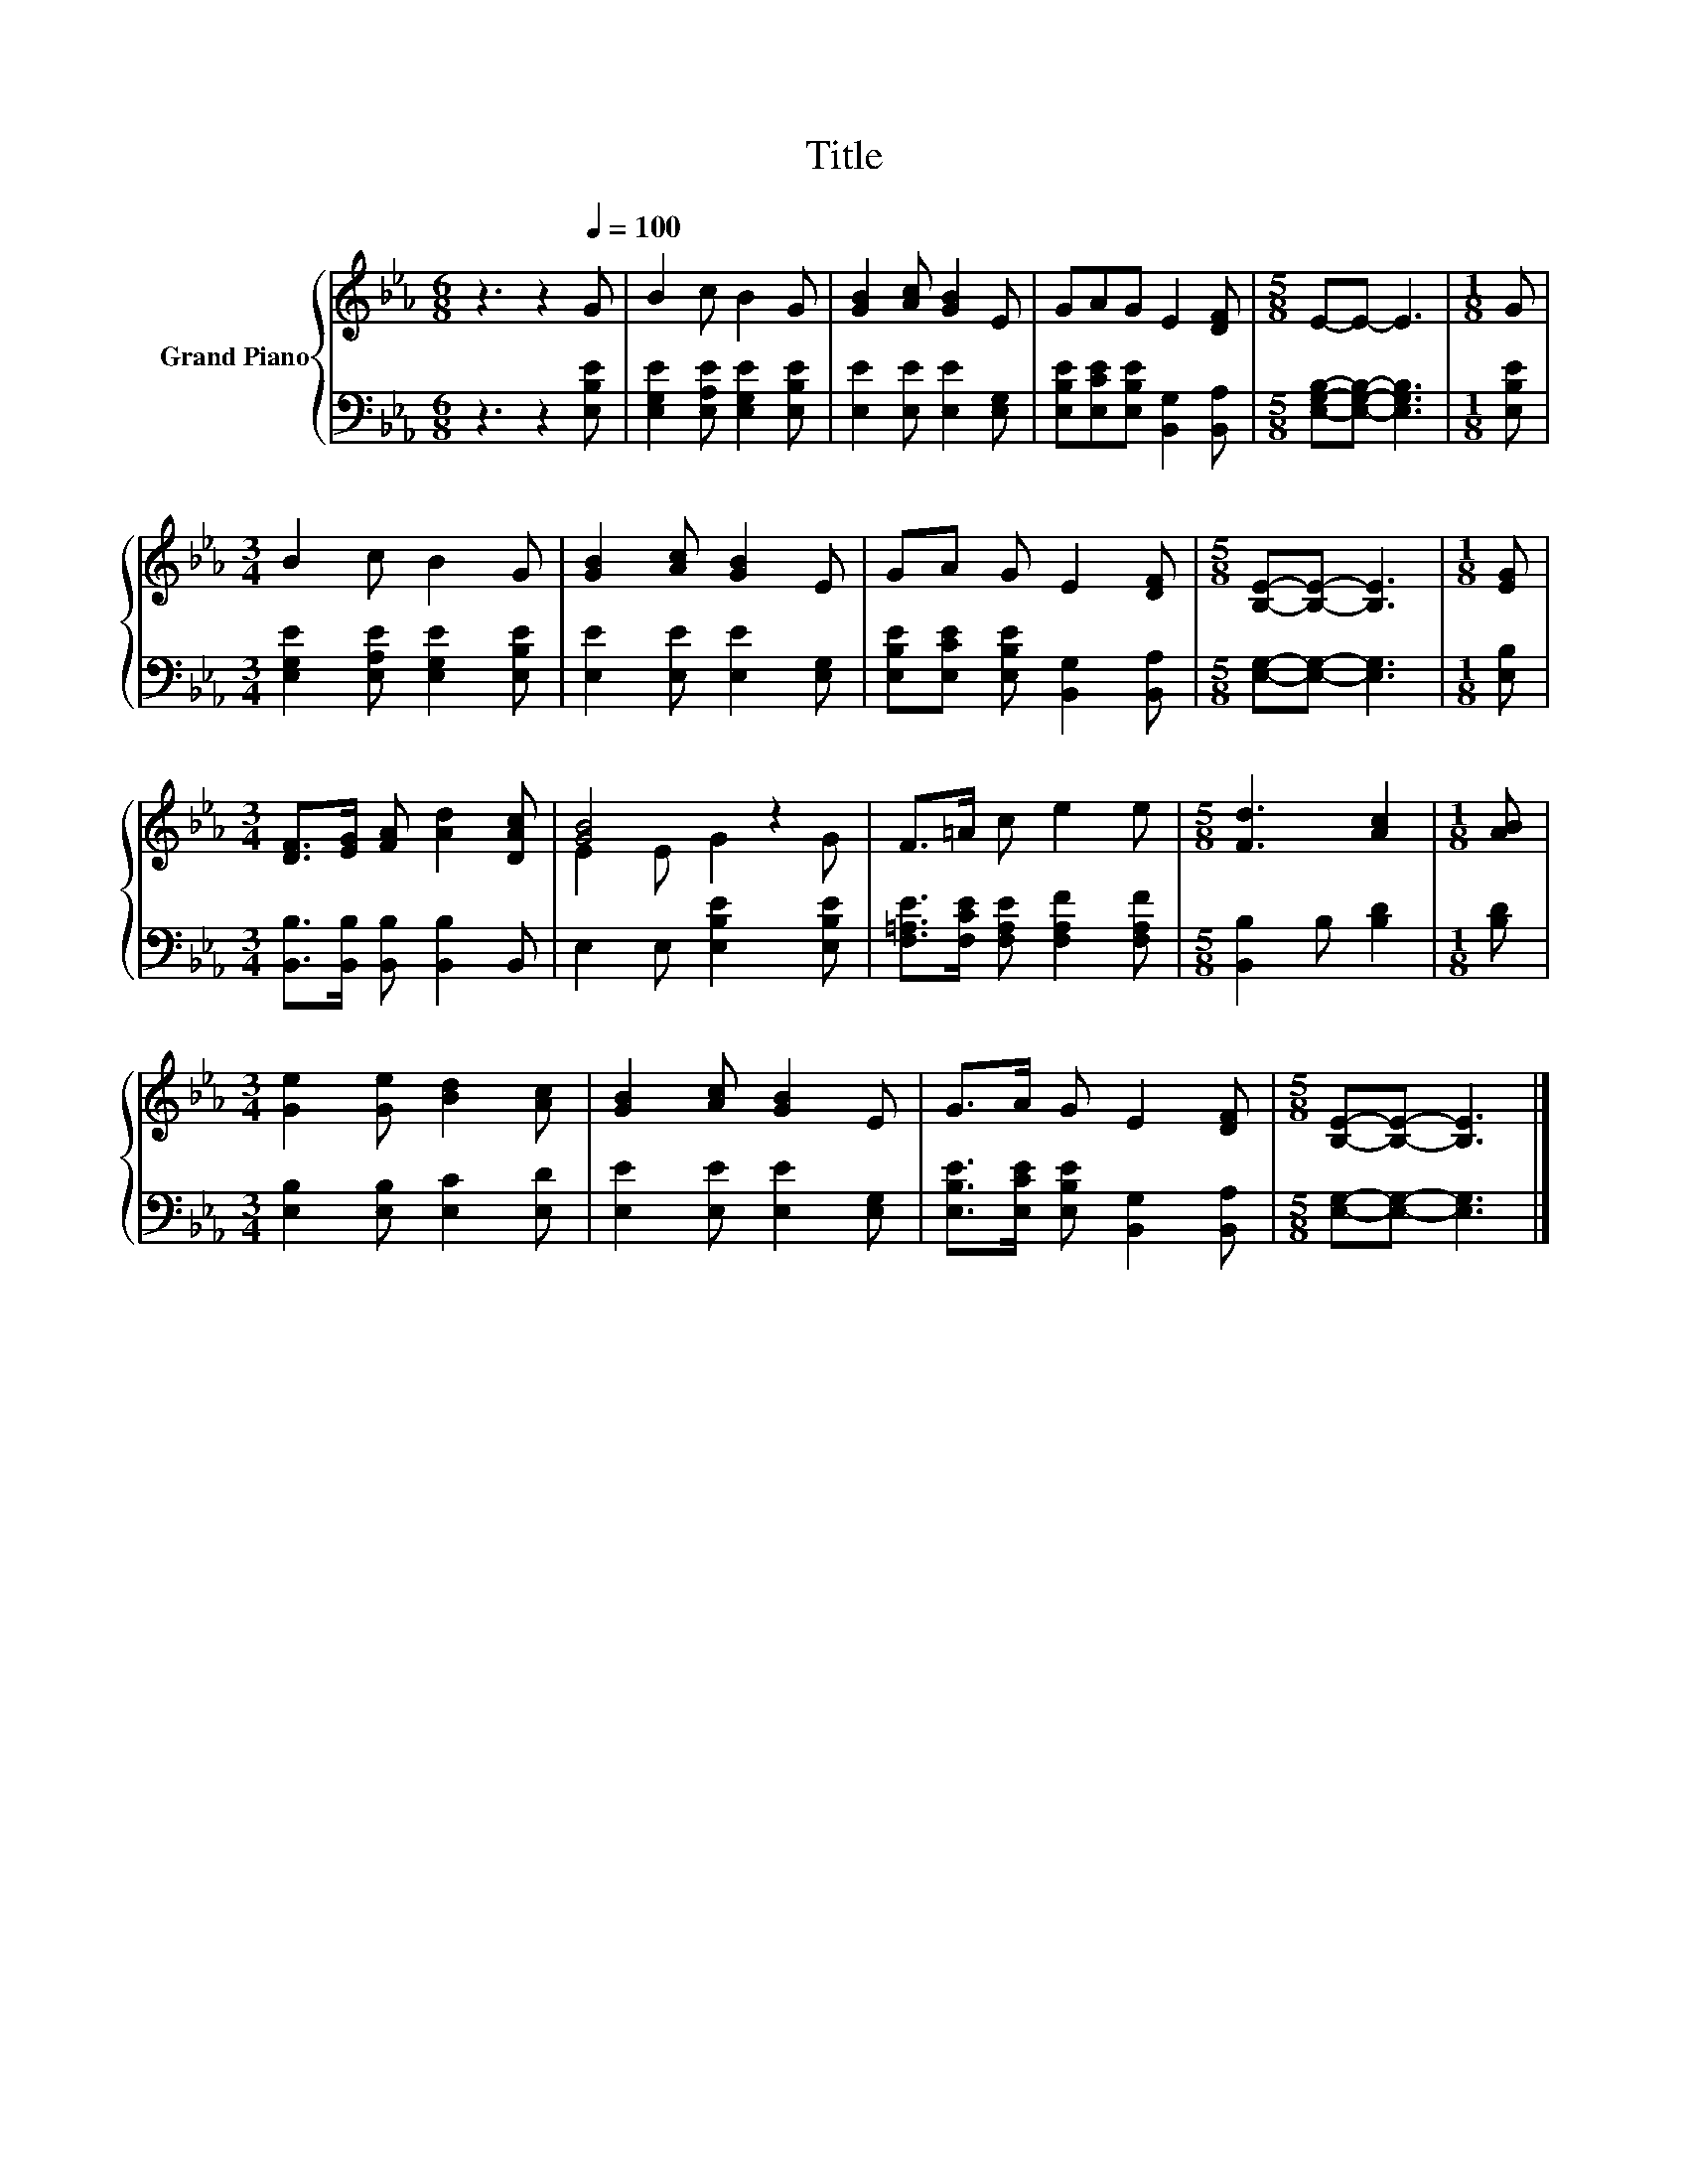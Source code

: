 X:1
T:Title
%%score { ( 1 3 ) | 2 }
L:1/8
M:6/8
K:Eb
V:1 treble nm="Grand Piano"
V:3 treble 
V:2 bass 
V:1
 z3 z2[Q:1/4=100] G | B2 c B2 G | [GB]2 [Ac] [GB]2 E | GAG E2 [DF] |[M:5/8] E-E- E3 |[M:1/8] G | %6
[M:3/4] B2 c B2 G | [GB]2 [Ac] [GB]2 E | GA G E2 [DF] |[M:5/8] [B,E]-[B,E]- [B,E]3 |[M:1/8] [EG] | %11
[M:3/4] [DF]>[EG] [FA] [Ad]2 [DAc] | [GB]4 z2 | F>=A c e2 e |[M:5/8] [Fd]3 [Ac]2 |[M:1/8] [AB] | %16
[M:3/4] [Ge]2 [Ge] [Bd]2 [Ac] | [GB]2 [Ac] [GB]2 E | G>A G E2 [DF] |[M:5/8] [B,E]-[B,E]- [B,E]3 |] %20
V:2
 z3 z2 [E,B,E] | [E,G,E]2 [E,A,E] [E,G,E]2 [E,B,E] | [E,E]2 [E,E] [E,E]2 [E,G,] | %3
 [E,B,E][E,CE][E,B,E] [B,,G,]2 [B,,A,] |[M:5/8] [E,G,B,]-[E,G,B,]- [E,G,B,]3 |[M:1/8] [E,B,E] | %6
[M:3/4] [E,G,E]2 [E,A,E] [E,G,E]2 [E,B,E] | [E,E]2 [E,E] [E,E]2 [E,G,] | %8
 [E,B,E][E,CE] [E,B,E] [B,,G,]2 [B,,A,] |[M:5/8] [E,G,]-[E,G,]- [E,G,]3 |[M:1/8] [E,B,] | %11
[M:3/4] [B,,B,]>[B,,B,] [B,,B,] [B,,B,]2 B,, | E,2 E, [E,B,E]2 [E,B,E] | %13
 [F,=A,E]>[F,CE] [F,A,E] [F,A,F]2 [F,A,F] |[M:5/8] [B,,B,]2 B, [B,D]2 |[M:1/8] [B,D] | %16
[M:3/4] [E,B,]2 [E,B,] [E,C]2 [E,D] | [E,E]2 [E,E] [E,E]2 [E,G,] | %18
 [E,B,E]>[E,CE] [E,B,E] [B,,G,]2 [B,,A,] |[M:5/8] [E,G,]-[E,G,]- [E,G,]3 |] %20
V:3
 x6 | x6 | x6 | x6 |[M:5/8] x5 |[M:1/8] x |[M:3/4] x6 | x6 | x6 |[M:5/8] x5 |[M:1/8] x | %11
[M:3/4] x6 | E2 E G2 G | x6 |[M:5/8] x5 |[M:1/8] x |[M:3/4] x6 | x6 | x6 |[M:5/8] x5 |] %20

